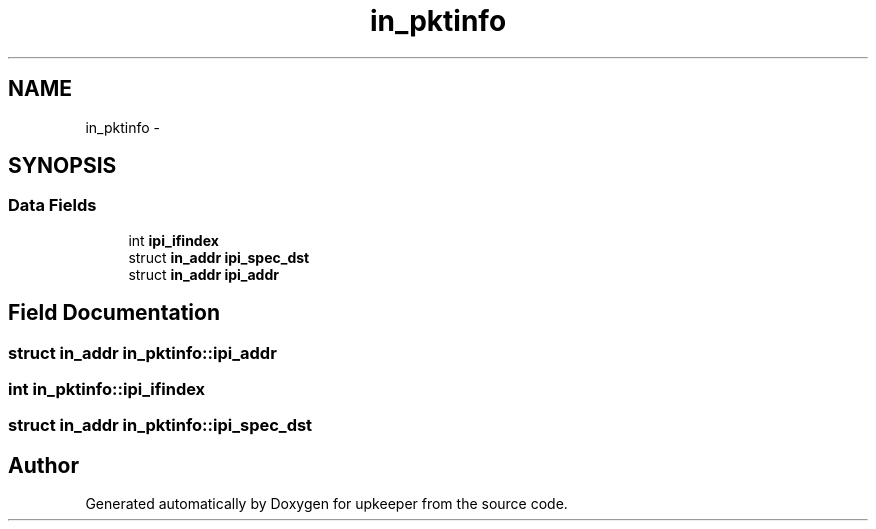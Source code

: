 .TH "in_pktinfo" 3 "Wed Dec 7 2011" "Version 1" "upkeeper" \" -*- nroff -*-
.ad l
.nh
.SH NAME
in_pktinfo \- 
.SH SYNOPSIS
.br
.PP
.SS "Data Fields"

.in +1c
.ti -1c
.RI "int \fBipi_ifindex\fP"
.br
.ti -1c
.RI "struct \fBin_addr\fP \fBipi_spec_dst\fP"
.br
.ti -1c
.RI "struct \fBin_addr\fP \fBipi_addr\fP"
.br
.in -1c
.SH "Field Documentation"
.PP 
.SS "struct \fBin_addr\fP \fBin_pktinfo::ipi_addr\fP"
.SS "int \fBin_pktinfo::ipi_ifindex\fP"
.SS "struct \fBin_addr\fP \fBin_pktinfo::ipi_spec_dst\fP"

.SH "Author"
.PP 
Generated automatically by Doxygen for upkeeper from the source code.

